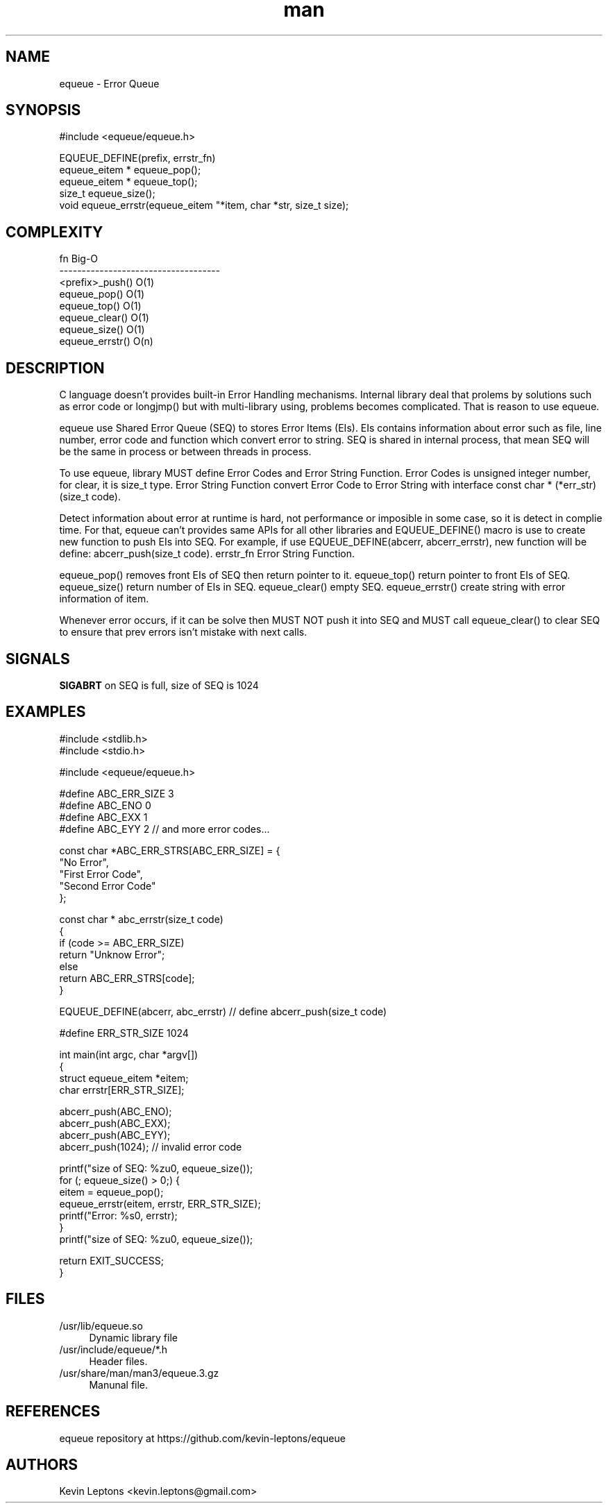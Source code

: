 .TH man 3 "$BUILD_DATE" "$VERSION" "equeue man page"

.SH NAME
equeue \- Error Queue

.SH SYNOPSIS
.nf
#include <equeue/equeue.h>
.sp
EQUEUE_DEFINE(prefix, errstr_fn)
equeue_eitem * equeue_pop();
equeue_eitem * equeue_top();
size_t equeue_size();
void equeue_errstr(equeue_eitem "*item, char *str, size_t size);

.SH COMPLEXITY
.nf
fn                          Big-O
------------------------------------
<prefix>_push()             O(1)
equeue_pop()                O(1)
equeue_top()                O(1)
equeue_clear()              O(1)
equeue_size()               O(1)
equeue_errstr()             O(n)

.SH DESCRIPTION

C language doesn't provides built-in Error Handling mechanisms. Internal
library deal that prolems by solutions such as error code or longjmp()
but with multi-library using, problems becomes complicated. That is reason
to use equeue.

equeue use Shared Error Queue (SEQ) to stores Error Items (EIs). EIs contains
information about error such as file, line number, error code and  function
which convert error to string. SEQ is shared in internal process, that mean
SEQ will be the same in process or between threads in process.

To use equeue, library MUST define Error Codes and Error String Function.
Error Codes is unsigned integer number, for clear, it is size_t type.
Error String Function convert Error Code to Error String with interface
const char * (*err_str)(size_t code).

Detect information about error at runtime is hard, not performance or
imposible in some case, so it is detect in complie time. For that, equeue
can't provides same APIs for all other libraries and EQUEUE_DEFINE() macro is
use to create new function to push EIs into SEQ. For example, if use
EQUEUE_DEFINE(abcerr, abcerr_errstr), new function will be define:
abcerr_push(size_t code).  errstr_fn Error String Function.

equeue_pop() removes front EIs of SEQ then return pointer to it.  equeue_top()
return pointer to front EIs of SEQ. equeue_size() return number of EIs in SEQ.
equeue_clear() empty SEQ. equeue_errstr() create string with error information
of item.

Whenever error occurs, if it can be solve then MUST NOT push it into SEQ
and MUST call equeue_clear() to clear SEQ to ensure that prev errors isn't
mistake with next calls.

.SH SIGNALS
.B
SIGABRT
on SEQ is full, size of SEQ is 1024

.SH EXAMPLES
.nf
#include <stdlib.h>
#include <stdio.h>

#include <equeue/equeue.h>

#define ABC_ERR_SIZE 3
#define ABC_ENO 0
#define ABC_EXX 1
#define ABC_EYY 2 // and more error codes...

const char *ABC_ERR_STRS[ABC_ERR_SIZE] = {
    "No Error",
    "First Error Code",
    "Second Error Code"
};

const char * abc_errstr(size_t code)
{
    if (code >= ABC_ERR_SIZE)
        return "Unknow Error";
    else
        return ABC_ERR_STRS[code];
}

EQUEUE_DEFINE(abcerr, abc_errstr)  // define abcerr_push(size_t code)

#define ERR_STR_SIZE 1024

int main(int argc, char *argv[])
{
    struct equeue_eitem *eitem;
    char errstr[ERR_STR_SIZE];

    abcerr_push(ABC_ENO);
    abcerr_push(ABC_EXX);
    abcerr_push(ABC_EYY);
    abcerr_push(1024);              // invalid error code

    printf("size of SEQ: %zu\n", equeue_size());
    for (; equeue_size() > 0;) {
        eitem = equeue_pop();
        equeue_errstr(eitem, errstr, ERR_STR_SIZE);
        printf("Error: %s\n", errstr);
    }
    printf("size of SEQ: %zu\n", equeue_size());

    return EXIT_SUCCESS;
}

.SH FILES
.TP 4
/usr/lib/equeue.so 
Dynamic library file

.TP
/usr/include/equeue/*.h
Header files.

.TP
/usr/share/man/man3/equeue.3.gz
Manunal file.

.SH REFERENCES 
equeue repository at https://github.com/kevin-leptons/equeue

.SH AUTHORS
Kevin Leptons <kevin.leptons@gmail.com>
